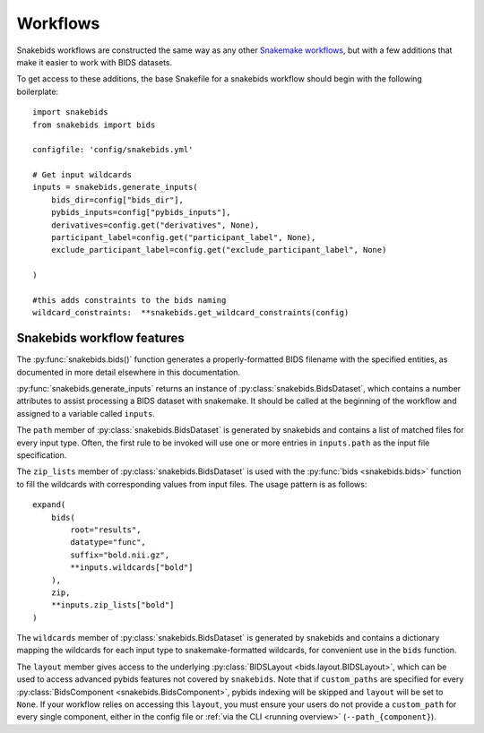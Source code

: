 Workflows
=========

Snakebids workflows are constructed the same way as any other `Snakemake workflows <https://snakemake.readthedocs.io/en/stable/snakefiles/rules.html>`_, but with a few additions that make it easier to work with BIDS datasets.

To get access to these additions, the base Snakefile for a snakebids workflow should begin with the following boilerplate::

    import snakebids
    from snakebids import bids

    configfile: 'config/snakebids.yml'

    # Get input wildcards
    inputs = snakebids.generate_inputs(
        bids_dir=config["bids_dir"],
        pybids_inputs=config["pybids_inputs"],
        derivatives=config.get("derivatives", None),
        participant_label=config.get("participant_label", None),
        exclude_participant_label=config.get("exclude_participant_label", None)

    )

    #this adds constraints to the bids naming
    wildcard_constraints:  **snakebids.get_wildcard_constraints(config)

Snakebids workflow features
---------------------------

The :py:func:`snakebids.bids()` function generates a properly-formatted BIDS filename with the specified entities, as documented in more detail elsewhere in this documentation.

:py:func:`snakebids.generate_inputs` returns an instance of :py:class:`snakebids.BidsDataset`, which contains a number attributes to assist processing a BIDS dataset with snakemake. It should be called at the beginning of the workflow and assigned to a variable called ``inputs``.

The ``path`` member of :py:class:`snakebids.BidsDataset` is generated by snakebids and contains a list of matched files for every input type. Often, the first rule to be invoked will use one or more entries in ``inputs.path`` as the input file specification.

The ``zip_lists`` member of :py:class:`snakebids.BidsDataset` is used with the :py:func:`bids <snakebids.bids>` function to fill the wildcards with corresponding values from input files. The usage pattern is as follows::

    expand(
        bids(
            root="results",
            datatype="func",
            suffix="bold.nii.gz",
            **inputs.wildcards["bold"]
        ),
        zip,
        **inputs.zip_lists["bold"]
    )

The ``wildcards`` member of :py:class:`snakebids.BidsDataset` is generated by snakebids and contains a dictionary mapping the wildcards for each input type to snakemake-formatted wildcards, for convenient use in the ``bids`` function.

The ``layout`` member gives access to the underlying :py:class:`BIDSLayout <bids.layout.BIDSLayout>`, which can be used to access advanced pybids features not covered by ``snakebids``. Note that if ``custom_paths`` are specified for every :py:class:`BidsComponent <snakebids.BidsComponent>`, pybids indexing will be skipped and ``layout`` will be set to ``None``. If your workflow relies on accessing this ``layout``, you must ensure your users do not provide a ``custom_path`` for every single component, either in the config file or :ref:`via the CLI <running overview>` (``--path_{component}``).
